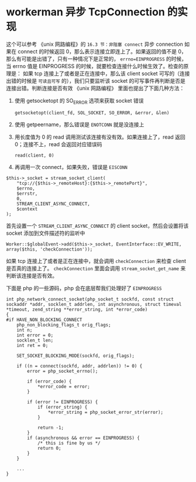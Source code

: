 * workerman 异步 TcpConnection 的实现
  这个可以参考 《unix 网路编程》的 =16.3 节：非阻塞 connect=
  异步 connection 如果在 connect 的时候返回 0，那么表示连接立即连上了。如果返回的值不是 0，那么有可能是出错了，只有一种情况下是正常的， =errno=EINPROGRESS= 的时候，当 errno 值是 EINPROGRESS 的时候，就要检查连接什么时候生效了。检查的原理是：
  如果 tcp 连接上了或者是正在连接中，那么该 client socket 可写的（连接出错的时候是 =可读且可写= 的），我们只要监听该 socket 的可写事件再判断是否是连接出错。判断连接是否有效 《unix 网路编程》 里面也提出了下面几种方法：
  1. 使用 getsocketopt 的 SO_ERROR 选项来获取 socket 错误
     : getsocketopt(client_fd, SOL_SOCKET, SO_ERROR, &error, &len)

  2. 使用 getpeername，那么错误是 =ENOTCONN= 就是没连接上

  3. 用长度值为 0 的 read 调用测试该连接有没有效。如果连接上了，read 返回 0；连接不上，read 会返回对应错误码
     : read(client, 0)

  4. 再调用一次 connect，如果失败，错误是 =EISCONN=

  #+BEGIN_SRC php -r
  $this->_socket = stream_socket_client(
      "tcp://{$this->_remoteHost}:{$this->_remotePort}",
      $errno,
      $errstr,
      0,
      STREAM_CLIENT_ASYNC_CONNECT,
      $context
  );
  #+END_SRC

  首先设置一个 =STREAM_CLIENT_ASYNC_CONNECT= 的 client socket，然后会设置将该 socket 添加到文件描述符的监听中
  : Worker::$globalEvent->add($this->_socket, EventInterface::EV_WRITE, array($this, 'checkConnection'));

  如果 tcp 连接上了或者是正在连接中，就会调用 =checkConnection= 来检查 client 是否真的连接上了。 =checkConnection= 里面会调用 =stream_socket_get_name= 来判断该连接是否有效。

  下面是 php 的一些源码，php 会在底层帮我们处理好了 =EINPROGRESS=
  #+BEGIN_SRC c -r
  int php_network_connect_socket(php_socket_t sockfd, const struct sockaddr *addr, socklen_t addrlen, int asynchronous, struct timeval *timeout, zend_string **error_string, int *error_code)
  {
  #if HAVE_NON_BLOCKING_CONNECT
      php_non_blocking_flags_t orig_flags;
      int n;
      int error = 0;
      socklen_t len;
      int ret = 0;

      SET_SOCKET_BLOCKING_MODE(sockfd, orig_flags);

      if ((n = connect(sockfd, addr, addrlen)) != 0) {
          error = php_socket_errno();

          if (error_code) {
              *error_code = error;
          }

          if (error != EINPROGRESS) {
              if (error_string) {
                  *error_string = php_socket_error_str(error);
              }

              return -1;
          }
          if (asynchronous && error == EINPROGRESS) {
              /* this is fine by us */
              return 0;
          }
      }

      ...
  }

  #+END_SRC




